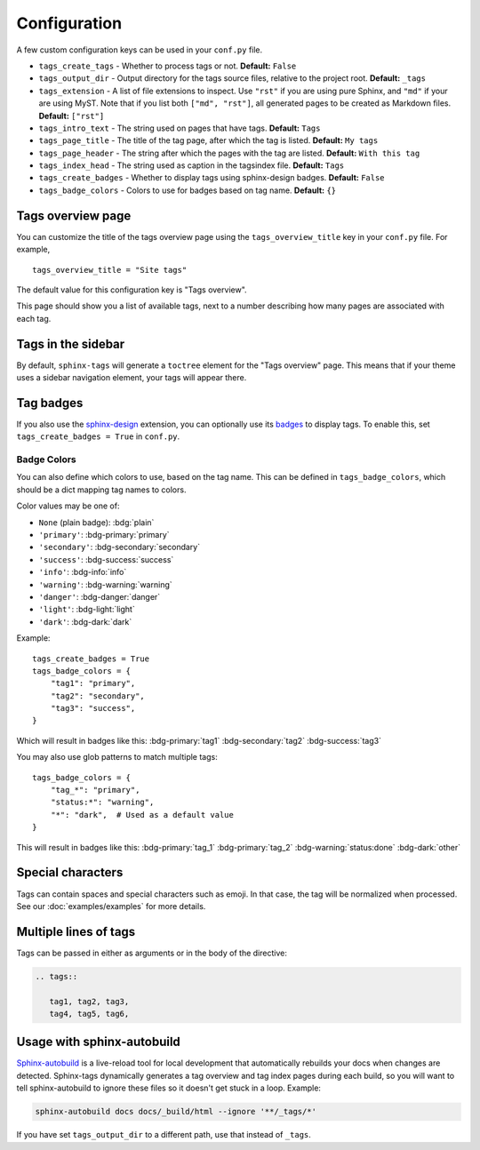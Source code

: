 .. _config:

Configuration
=============

A few custom configuration keys can be used in your ``conf.py`` file.

- ``tags_create_tags``
  - Whether to process tags or not. **Default:** ``False``
- ``tags_output_dir``
  - Output directory for the tags source files, relative to the project root.
  **Default:** ``_tags``
- ``tags_extension``
  - A list of file extensions to inspect. Use ``"rst"`` if you are using pure
  Sphinx, and ``"md"`` if your are using MyST. Note that if you list both
  ``["md", "rst"]``, all generated pages to be created as Markdown files.
  **Default:** ``["rst"]``
- ``tags_intro_text``
  - The string used on pages that have tags. **Default:** ``Tags``
- ``tags_page_title``
  - The title of the tag page, after which the tag is listed. **Default:**
  ``My tags``
- ``tags_page_header``
  - The string after which the pages with the tag are listed. **Default:**
  ``With this tag``
- ``tags_index_head``
  - The string used as caption in the tagsindex file. **Default:** ``Tags``
- ``tags_create_badges``
  - Whether to display tags using sphinx-design badges. **Default:** ``False``
- ``tags_badge_colors``
  - Colors to use for badges based on tag name. **Default:** ``{}``


Tags overview page
------------------

You can customize the title of the tags overview page using the
``tags_overview_title`` key in your ``conf.py`` file. For example,

::

  tags_overview_title = "Site tags"

The default value for this configuration key is "Tags overview".

This page should show you a list of available tags, next to a number describing
how many pages are associated with each tag.

Tags in the sidebar
-------------------

By default, ``sphinx-tags`` will generate a ``toctree`` element for the "Tags
overview" page. This means that if your theme uses a sidebar navigation element,
your tags will appear there.

Tag badges
----------
If you also use the `sphinx-design <https://sphinx-design.readthedocs.io>`_ extension,
you can optionally use its `badges <https://sphinx-design.readthedocs.io/en/latest/badges_buttons.html#badges>`_
to display tags. To enable this, set ``tags_create_badges = True`` in ``conf.py``.

Badge Colors
~~~~~~~~~~~~

You can also define which colors to use, based on the tag name. This can be defined
in ``tags_badge_colors``, which should be a dict mapping tag names to colors.

Color values may be one of:

* ``None`` (plain badge): :bdg:`plain`
* ``'primary'``: :bdg-primary:`primary`
* ``'secondary'``: :bdg-secondary:`secondary`
* ``'success'``: :bdg-success:`success`
* ``'info'``: :bdg-info:`info`
* ``'warning'``: :bdg-warning:`warning`
* ``'danger'``: :bdg-danger:`danger`
* ``'light'``: :bdg-light:`light`
* ``'dark'``: :bdg-dark:`dark`

Example::

  tags_create_badges = True
  tags_badge_colors = {
      "tag1": "primary",
      "tag2": "secondary",
      "tag3": "success",
  }

Which will result in badges like this:
:bdg-primary:`tag1` :bdg-secondary:`tag2` :bdg-success:`tag3`

You may also use glob patterns to match multiple tags::

  tags_badge_colors = {
      "tag_*": "primary",
      "status:*": "warning",
      "*": "dark",  # Used as a default value
  }

This will result in badges like this:
:bdg-primary:`tag_1` :bdg-primary:`tag_2` :bdg-warning:`status:done` :bdg-dark:`other`

Special characters
------------------

Tags can contain spaces and special characters such as emoji. In that case, the
tag will be normalized when processed. See our :doc:`examples/examples` for more details.

Multiple lines of tags
----------------------

Tags can be passed in either as arguments or in the body of the directive:

.. code-block:: rst

   .. tags::

      tag1, tag2, tag3,
      tag4, tag5, tag6,

Usage with sphinx-autobuild
---------------------------

`Sphinx-autobuild <https://github.com/sphinx-doc/sphinx-autobuild>`_ is a live-reload
tool for local development that automatically rebuilds your docs when changes are
detected. Sphinx-tags dynamically generates a tag overview and tag index pages
during each build, so you will want to tell sphinx-autobuild to ignore these
files so it doesn't get stuck in a loop. Example:

.. code-block:: sh

    sphinx-autobuild docs docs/_build/html --ignore '**/_tags/*'

If you have set ``tags_output_dir`` to a different path, use that instead of ``_tags``.
